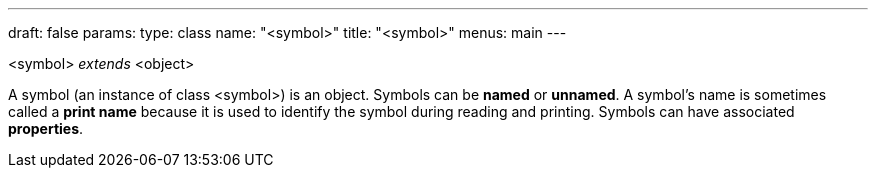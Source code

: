 ---
draft: false
params:
    type: class
    name: "<symbol>"
title: "<symbol>"
menus: main
---

[.lisp-definition]
--
<symbol> _extends_ <object>
--

A symbol (an instance of class <symbol>) is an object. Symbols can be *named* or *unnamed*.
A symbol’s name is sometimes called a *print name* because it is used to identify the symbol during reading and printing.
Symbols can have associated *properties*.
